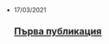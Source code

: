 #+OPTIONS: title:nil
#+BEGIN_EXPORT html
    <ul class="posts-list"><li class="posts-list-item"><article class="post"><time datetime="2021-03-17">17/03/2021</time> <h2><a href="posts/first-post.html">Първа публикация</a></h2></article></li></ul>
#+END_EXPORT
